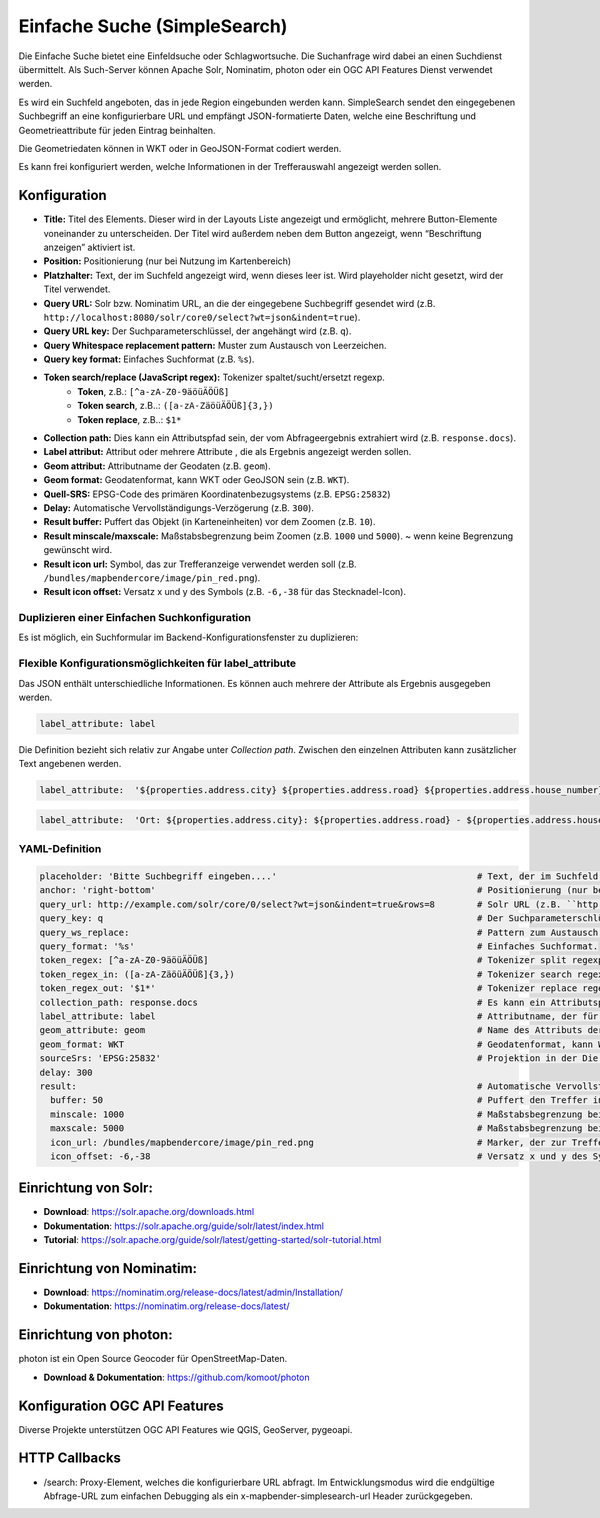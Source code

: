 .. _simplesearch_de:

Einfache Suche (SimpleSearch)
*****************************

Die Einfache Suche bietet eine Einfeldsuche oder Schlagwortsuche. 
Die Suchanfrage wird dabei an einen Suchdienst übermittelt. 
Als Such-Server können Apache Solr, Nominatim, photon oder ein OGC API Features Dienst verwendet werden.

Es wird ein Suchfeld angeboten, das in jede Region eingebunden werden kann. SimpleSearch sendet den eingegebenen Suchbegriff an eine konfigurierbare URL und empfängt JSON-formatierte Daten, welche eine Beschriftung und Geometrieattribute für jeden Eintrag beinhalten.

Die Geometriedaten können in WKT oder in GeoJSON-Format codiert werden.

Es kann frei konfiguriert werden, welche Informationen in der Trefferauswahl angezeigt werden sollen.

.. image:: ../../../figures/de/simplesearch.png
     :scale: 80


Konfiguration
=============

.. image:: ../../../figures/de/simplesearch_configuration.png
     :scale: 80


* **Title:** Titel des Elements. Dieser wird in der Layouts Liste angezeigt und ermöglicht, mehrere Button-Elemente voneinander zu unterscheiden. Der Titel wird außerdem neben dem Button angezeigt, wenn “Beschriftung anzeigen” aktiviert ist.
* **Position:** Positionierung (nur bei Nutzung im Kartenbereich)
* **Platzhalter:** Text, der im Suchfeld angezeigt wird, wenn dieses leer ist. Wird playeholder nicht gesetzt, wird der Titel verwendet. 
* **Query URL:** Solr bzw. Nominatim URL, an die der eingegebene Suchbegriff gesendet wird (z.B. ``http://localhost:8080/solr/core0/select?wt=json&indent=true``).
* **Query URL key:** Der Suchparameterschlüssel, der angehängt wird (z.B. ``q``).
* **Query Whitespace replacement pattern:** Muster zum Austausch von Leerzeichen.
* **Query key format:** Einfaches Suchformat (z.B. ``%s``).
* **Token search/replace (JavaScript regex):** Tokenizer spaltet/sucht/ersetzt regexp.
    * **Token**, z.B.: ``[^a-zA-Z0-9äöüÄÖÜß]``
    * **Token search**, z.B..: ``([a-zA-ZäöüÄÖÜß]{3,})``
    * **Token replace**, z.B..: ``$1*``
* **Collection path:** Dies kann ein Attributspfad sein, der vom Abfrageergebnis extrahiert wird (z.B. ``response.docs``).
* **Label attribut:** Attribut oder mehrere Attribute , die als Ergebnis angezeigt werden sollen.
* **Geom attribut:** Attributname der Geodaten (z.B. ``geom``).
* **Geom format:** Geodatenformat, kann WKT oder GeoJSON sein (z.B. ``WKT``).
* **Quell-SRS:** EPSG-Code des primären Koordinatenbezugsystems (z.B. ``EPSG:25832``)
* **Delay:** Automatische Vervollständigungs-Verzögerung (z.B. ``300``).
* **Result buffer:** Puffert das Objekt (in Karteneinheiten) vor dem Zoomen (z.B. ``10``).
* **Result minscale/maxscale:** Maßstabsbegrenzung beim Zoomen (z.B. ``1000`` und ``5000``). ~ wenn keine Begrenzung gewünscht wird.
* **Result icon url:** Symbol, das zur Trefferanzeige verwendet werden soll (z.B. ``/bundles/mapbendercore/image/pin_red.png``).
* **Result icon offset:** Versatz x und y des Symbols (z.B. ``-6,-38`` für das Stecknadel-Icon).


Duplizieren einer Einfachen Suchkonfiguration
---------------------------------------------

Es ist möglich, ein Suchformular im Backend-Konfigurationsfenster zu duplizieren:

.. image:: ../../../figures/de/simplesearchduplication.png
     :scale: 80


Flexible Konfigurationsmöglichkeiten für label_attribute
---------------------------------------------------------

Das JSON enthält unterschiedliche Informationen. Es können auch mehrere der Attribute als Ergebnis ausgegeben werden.

.. code-block:: yaml

   label_attribute: label

Die Definition bezieht sich relativ zur Angabe unter *Collection path*. 
Zwischen den einzelnen Attributen kann zusätzlicher Text angebenen werden.

.. code-block:: yaml

   label_attribute:  '${properties.address.city} ${properties.address.road} ${properties.address.house_number}'


.. code-block:: yaml

   label_attribute:  'Ort: ${properties.address.city}: ${properties.address.road} - ${properties.address.house_number}'


YAML-Definition
---------------

.. code-block:: yaml

   placeholder: 'Bitte Suchbegriff eingeben....'                                      # Text, der im Suchfeld angezeigt wird, wenn dieses leer ist. Wird playeholder nicht gesetzt, wird der Titel verwendet. 
   anchor: 'right-bottom'                                                             # Positionierung (nur bei Nutzung im Kartenbereich). Optionen: 'left-top', 'right-top', 'left-bottom', 'right-bottom'
   query_url: http://example.com/solr/core/0/select?wt=json&indent=true&rows=8        # Solr URL (z.B. ``http://localhost:8080/solr/core0/select?wt=json&indent=true``) oder Nominatim URL.
   query_key: q                                                                       # Der Suchparameterschlüssel, der angehängt wird
   query_ws_replace:                                                                  # Pattern zum Austausch von Leerzeichen.
   query_format: '%s'                                                                 # Einfaches Suchformat.
   token_regex: [^a-zA-Z0-9äöüÄÖÜß]                                                   # Tokenizer split regexp.
   token_regex_in: ([a-zA-ZäöüÄÖÜß]{3,})                                              # Tokenizer search regexp.
   token_regex_out: '$1*'                                                             # Tokenizer replace regexp.
   collection_path: response.docs                                                     # Es kann ein Attributspfad sein, der vom Abfrageergebnis extrahiert wird.
   label_attribute: label                                                             # Attributname, der für die Trefferausgabe genutzt wird 
   geom_attribute: geom                                                               # Name des Attributs der Geometriedaten 
   geom_format: WKT                                                                   # Geodatenformat, kann WKT oder GeoJSON sein
   sourceSrs: 'EPSG:25832'                                                            # Projektion in der Die Daten ausgeliefert werden 
   delay: 300
   result:                                                                            # Automatische Vervollständigungs-Verzögerung. 0   
     buffer: 50                                                                       # Puffert den Treffer in Karteneinheiten vor dem Zoomen
     minscale: 1000                                                                   # Maßstabsbegrenzung beim Zoomen, ~ für keine Begrenzung
     maxscale: 5000                                                                   # Maßstabsbegrenzung beim Zoomen, ~ für keine Begrenzung
     icon_url: /bundles/mapbendercore/image/pin_red.png                               # Marker, der zur Trefferanzeige verwendet werden soll
     icon_offset: -6,-38                                                              # Versatz x und y des Symbols
 

Einrichtung von Solr:
=====================

* **Download**: https://solr.apache.org/downloads.html
* **Dokumentation**: https://solr.apache.org/guide/solr/latest/index.html
* **Tutorial**: https://solr.apache.org/guide/solr/latest/getting-started/solr-tutorial.html

Einrichtung von Nominatim:
==========================

* **Download**: https://nominatim.org/release-docs/latest/admin/Installation/
* **Dokumentation**: https://nominatim.org/release-docs/latest/

Einrichtung von photon:
=======================
photon ist ein Open Source Geocoder für OpenStreetMap-Daten.

* **Download & Dokumentation**: https://github.com/komoot/photon

Konfiguration OGC API Features
==============================
Diverse Projekte unterstützen OGC API Features wie QGIS, GeoServer, pygeoapi.

HTTP Callbacks
==============

- /search: Proxy-Element, welches die konfigurierbare URL abfragt. Im Entwicklungsmodus wird die endgültige Abfrage-URL zum einfachen Debugging als ein x-mapbender-simplesearch-url Header zurückgegeben.

